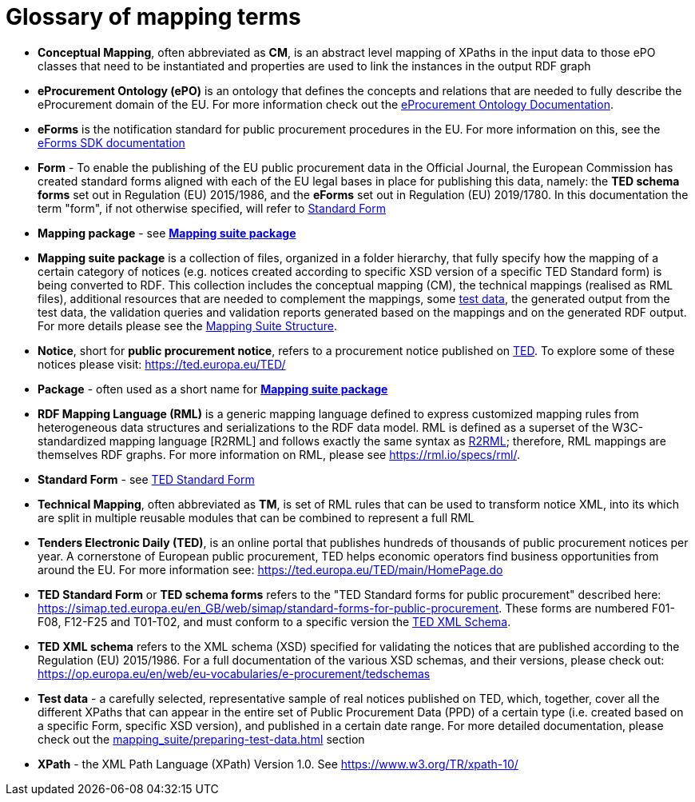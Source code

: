 = Glossary of mapping terms

- [[gloss:cm]] *Conceptual Mapping*, often abbreviated as *CM*, is an abstract level mapping of XPaths in the input data to those ePO classes that need to be instantiated and properties are used to link the instances in the output RDF graph

- [[gloss:epo]] *eProcurement Ontology (ePO)* is an ontology that defines the concepts and relations that are needed to fully describe the eProcurement domain of the EU. For more information check out the https://docs.ted.europa.eu/EPO/latest/index.html[eProcurement Ontology Documentation].

- [[gloss:eForm]] *eForms* is the notification standard for public procurement procedures in the EU. For more information on this, see the https://docs.ted.europa.eu/eforms/latest/index.html[eForms SDK documentation]

- [[gloss:form]] *Form* - To enable the publishing of the EU public procurement data in the Official Journal, the European Commission has created standard forms aligned with each of the EU legal bases in place for publishing this data, namely: the *TED schema forms* set out in Regulation (EU) 2015/1986, and the *eForms* set out in Regulation (EU) 2019/1780. In this documentation the term "form", if not otherwise specified, will refer to xref:gloss:stdForm[Standard Form]

- [[gloss:mapping_package]] *Mapping package* - see xref:gloss:ms_package[*Mapping suite package*]

- [[gloss:ms_package]] *Mapping suite package* is a collection of files, organized in a folder hierarchy, that fully specify how the mapping of a certain category of notices (e.g. notices created according to specific XSD version of a specific TED Standard form) is being converted to RDF. This collection includes the conceptual mapping (CM), the technical mappings (realised as RML files), additional resources that are needed to complement the mappings, some xref:gloss:test_data[test data], the generated output from the test data, the validation queries and validation reports generated based on the mappings and on the generated RDF output. For more details please see the xref::mapping_suite/mapping-suite-structure.adoc[Mapping Suite Structure].

- [[gloss:notice]] *Notice*, short for *public procurement notice*, refers to a procurement notice published on xref:gloss:ted[TED]. To explore some of these notices please visit: https://ted.europa.eu/TED/

- [[gloss:package]] *Package* - often used as a short name for xref:gloss:ms_package[*Mapping suite package*]

- [[gloss:rml]] *RDF Mapping Language (RML)* is a generic mapping language defined to express customized mapping rules from heterogeneous data structures and serializations to the RDF data model. RML is defined as a superset of the W3C-standardized mapping language [R2RML] and follows exactly the same syntax as https://www.w3.org/TR/r2rml/[R2RML]; therefore, RML mappings are themselves RDF graphs. For more information on RML, please see https://rml.io/specs/rml/.

- *Standard Form* - see xref:gloss:stdForm[TED Standard Form]

- [[gloss:tm]] *Technical Mapping*, often abbreviated as *TM*, is set of RML rules that can be used to transform notice XML, into its which are split in multiple reusable modules that can be combined to represent a full RML

- [[gloss:ted]] *Tenders Electronic Daily (TED)*, is an online portal that publishes hundreds of thousands of public procurement notices per year.  A cornerstone of European public procurement, TED helps economic operators find business opportunities from around the EU. For more information see: https://ted.europa.eu/TED/main/HomePage.do

- [[gloss:stdForm]] *TED Standard Form* or *TED schema forms* refers to the "TED Standard forms for public procurement" described here: https://simap.ted.europa.eu/en_GB/web/simap/standard-forms-for-public-procurement. These forms are numbered F01-F08, F12-F25 and T01-T02, and must conform to a specific version the xref:gloss:xsd[TED XML Schema].

- [[gloss:xsd]] *TED XML schema* refers to the XML schema (XSD) specified for validating the notices that are published according to the Regulation (EU) 2015/1986. For a full documentation of the various XSD schemas, and their versions, please check out:
https://op.europa.eu/en/web/eu-vocabularies/e-procurement/tedschemas

- [[gloss:test_data]] *Test data* - a carefully selected, representative sample of real notices published on TED, which, together, cover all the different XPaths that can appear in the entire set of Public Procurement Data (PPD) of a certain type (i.e. created based on a specific Form, specific XSD version), and published in a certain date range. For more detailed documentation, please check out the xref:mapping_suite/preparing-test-data.adoc[] section

- [[gloss:xpath]] *XPath* - the XML Path Language (XPath) Version 1.0. See https://www.w3.org/TR/xpath-10/

////
